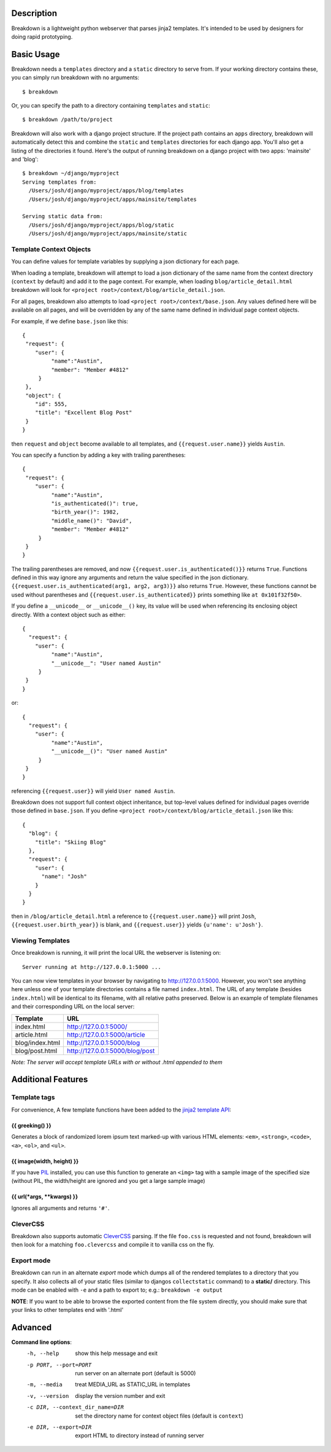Description
===========

Breakdown is a lightweight python webserver that parses jinja2 templates.  It's intended to be used by designers for doing rapid prototyping.


Basic Usage
===========

Breakdown needs a ``templates`` directory and a ``static`` directory to serve from.  If your working directory contains these, you can simply run breakdown with no arguments::

    $ breakdown

Or, you can specify the path to a directory containing ``templates`` and ``static``::

    $ breakdown /path/to/project

Breakdown will also work with a django project structure.  If the project path contains an ``apps`` directory, breakdown will automatically detect this and combine the ``static`` and ``templates`` directories for each django app.  You'll also get a listing of the directories it found.  Here's the output of running breakdown on a django project with two apps: 'mainsite' and 'blog'::

    $ breakdown ~/django/myproject
    Serving templates from:
      /Users/josh/django/myproject/apps/blog/templates
      /Users/josh/django/myproject/apps/mainsite/templates

    Serving static data from:
      /Users/josh/django/myproject/apps/blog/static
      /Users/josh/django/myproject/apps/mainsite/static

Template Context Objects
------------------------

You can define values for template variables by supplying a json dictionary for each page.

When loading a template, breakdown will attempt to load a json dictionary of the same name from the context directory (``context`` by default) and add it to the page context. For example, when loading ``blog/article_detail.html`` breakdown will look for ``<project root>/context/blog/article_detail.json``.  

For all pages, breakdown also attempts to load ``<project root>/context/base.json``.  Any values defined here will be available on all pages, and will be overridden by any of the same name defined in individual page context objects.

For example, if we define ``base.json`` like this::

    {
     "request": {
        "user": {
             "name":"Austin",
             "member": "Member #4812"
         }
     },
     "object": {
        "id": 555,
        "title": "Excellent Blog Post"
     }
    }

then ``request`` and ``object`` become available to all templates, and ``{{request.user.name}}`` yields ``Austin``.

You can specify a function by adding a key with trailing parentheses::

    {
     "request": {
        "user": {
             "name":"Austin",
             "is_authenticated()": true,
             "birth_year()": 1982,
             "middle_name()": "David",
             "member": "Member #4812"
         }
     }
    }

The trailing parentheses are removed, and now ``{{request.user.is_authenticated()}}`` returns ``True``.  Functions defined in this way ignore any arguments and return the value specified in the json dictionary. ``{{request.user.is_authenticated(arg1, arg2, arg3)}}`` also returns ``True``. However, these functions cannot be used without parentheses and ``{{request.user.is_authenticated}}`` prints something like ``at 0x101f32f50>``.

If you define a ``__unicode__`` or ``__unicode__()`` key, its value will be used when referencing its enclosing object directly.  With a context object such as either::

    {
      "request": {
        "user": {
             "name":"Austin",
             "__unicode__": "User named Austin"
         }
     }
    }

or::

    {
      "request": {
        "user": {
             "name":"Austin",
             "__unicode__()": "User named Austin"
         }
     }
    }

referencing ``{{request.user}}`` will yield ``User named Austin``.

Breakdown does not support full context object inheritance, but top-level values defined for individual pages override those defined in ``base.json``.  If you define ``<project root>/context/blog/article_detail.json`` like this::

    {
      "blog": {
        "title": "Skiing Blog"
      },
      "request": {
        "user": {
          "name": "Josh"
        }
      }
    }

then in ``/blog/article_detail.html`` a reference to ``{{request.user.name}}`` will print ``Josh``, ``{{request.user.birth_year}}`` is blank, and ``{{request.user}}`` yields ``{u'name': u'Josh'}``.


Viewing Templates
-----------------

Once breakdown is running, it will print the local URL the webserver is listening on::

    Server running at http://127.0.0.1:5000 ...

You can now view templates in your browser by navigating to http://127.0.0.1:5000.  However, you won't see anything here unless one of your template directories contains a file named ``index.html``.  The URL of any template (besides ``index.html``) will be identical to its filename, with all relative paths preserved.  Below is an example of template filenames and their corresponding URL on the local server:

==================== ====================================
**Template**         **URL**
-------------------- ------------------------------------
index.html           http://127.0.0.1:5000/
article.html         http://127.0.0.1:5000/article
blog/index.html      http://127.0.0.1:5000/blog
blog/post.html       http://127.0.0.1:5000/blog/post
==================== ====================================

*Note: The server will accept template URLs with or without .html appended to them*

Additional Features
===================

Template tags
-------------

For convenience, A few template functions have been added to the `jinja2 template API <http://jinja.pocoo.org/docs/templates/>`_:

################
{{ greeking() }}
################

Generates a block of randomized lorem ipsum text marked-up with various HTML elements: ``<em>``, ``<strong>``, ``<code>``, ``<a>``, ``<ol>``, and ``<ul>``.

##########################
{{ image(width, height) }}
##########################

If you have `PIL <http://www.pythonware.com/products/pil/>`_ installed, you can use this function to generate an ``<img>`` tag with a sample image of the specified size (without PIL, the width/height are ignored and you get a large sample image)

#############################
{{ url(\*args, \*\*kwargs) }}
#############################

Ignores all arguments and returns ``'#'``.

CleverCSS
---------

Breakdown also supports automatic `CleverCSS <http://http://sandbox.pocoo.org/clevercss/>`_ parsing.  If the file ``foo.css`` is requested and not found, breakdown will then look for a matching ``foo.clevercss`` and compile it to vanilla css on the fly.

Export mode
-----------

Breakdown can run in an alternate *export* mode which dumps all of the rendered templates to a directory that you specify.  It also collects all of your static files (similar to djangos ``collectstatic`` command) to a **static/** directory.  This mode can be enabled with ``-e`` and a path to export to; e.g.: ``breakdown -e output``

**NOTE**: If you want to be able to browse the exported content from the file system directly, you should make sure that your links to other templates end with '.html'

    
Advanced
========

**Command line options**:
  -h, --help                        show this help message and exit
  -p PORT, --port=PORT              run server on an alternate port (default is 5000)
  -m, --media                       treat MEDIA_URL as STATIC_URL in templates
  -v, --version                     display the version number and exit
  -c DIR, --context_dir_name=DIR    set the directory name for context object files (default is ``context``)
  -e DIR, --export=DIR              export HTML to directory instead of running server

